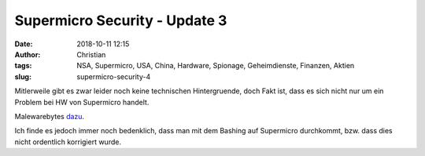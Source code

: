 Supermicro Security - Update 3
###############################
:date: 2018-10-11 12:15
:author: Christian
:tags: NSA, Supermicro, USA, China, Hardware, Spionage, Geheimdienste, Finanzen, Aktien
:slug: supermicro-security-4

Mitlerweile gibt es zwar leider noch keine technischen Hintergruende, doch Fakt ist, dass es sich nicht nur um ein Problem bei HW von Supermicro handelt.

Malewarebytes `dazu <https://blog.malwarebytes.com/cybercrime/2018/10/bloomberg-blunder-supply-chain-risks/>`_.

Ich finde es jedoch immer noch bedenklich, dass man mit dem Bashing auf Supermicro durchkommt, bzw. dass dies nicht ordentlich korrigiert wurde.
